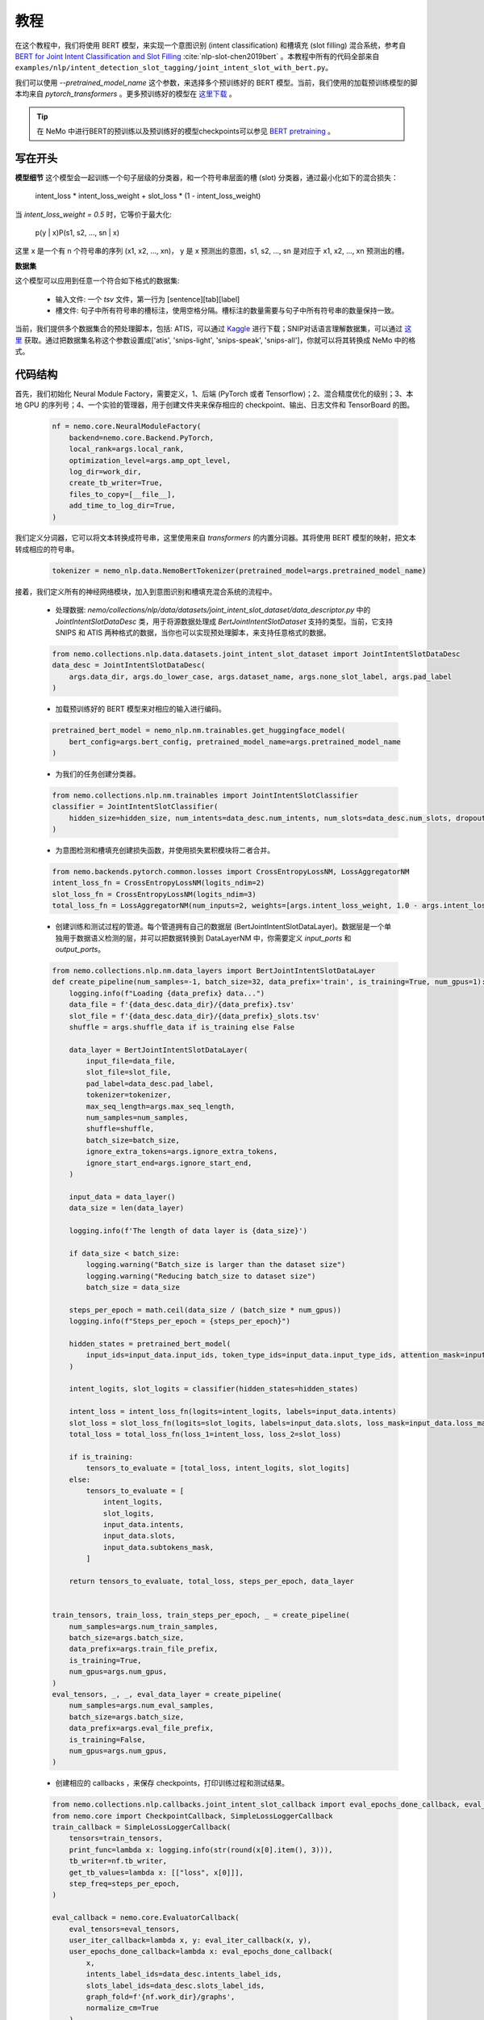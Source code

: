 教程
====

在这个教程中，我们将使用 BERT 模型，来实现一个意图识别 (intent classification) 和槽填充 (slot filling) 混合系统，参考自 `BERT for Joint Intent Classification and Slot Filling <https://arxiv.org/abs/1902.10909>`_ :cite:`nlp-slot-chen2019bert` 。本教程中所有的代码全部来自 ``examples/nlp/intent_detection_slot_tagging/joint_intent_slot_with_bert.py``。

我们可以使用 `--pretrained_model_name` 这个参数，来选择多个预训练好的 BERT 模型。当前，我们使用的加载预训练模型的脚本均来自 `pytorch_transformers` 。更多预训练好的模型在 `这里下载 <https://huggingface.co/pytorch-transformers/pretrained_models.html>`_ 。

.. tip::

    在 NeMo 中进行BERT的预训练以及预训练好的模型checkpoints可以参见 `BERT pretraining <https://nvidia.github.io/NeMo/nlp/bert_pretraining.html>`__ 。


写在开头
--------

**模型细节**
这个模型会一起训练一个句子层级的分类器，和一个符号串层面的槽 (slot) 分类器，通过最小化如下的混合损失：

        intent_loss * intent_loss_weight + slot_loss * (1 - intent_loss_weight)

当 `intent_loss_weight = 0.5` 时，它等价于最大化:

        p(y | x)P(s1, s2, ..., sn | x)

这里 x 是一个有 n 个符号串的序列 (x1, x2, ..., xn)， y 是 x 预测出的意图，s1, s2, ..., sn 是对应于 x1, x2, ..., xn 预测出的槽。

**数据集**

这个模型可以应用到任意一个符合如下格式的数据集:

    * 输入文件: 一个 `tsv` 文件，第一行为 [sentence][tab][label]
    * 槽文件: 句子中所有符号串的槽标注，使用空格分隔。槽标注的数量需要与句子中所有符号串的数量保持一致。

当前，我们提供多个数据集合的预处理脚本，包括: ATIS，可以通过 `Kaggle <https://www.kaggle.com/siddhadev/atis-dataset-from-ms-cntk>`_ 进行下载；SNIP对话语言理解数据集，可以通过 `这里 <https://github.com/snipsco/spoken-language-understanding-research-datasets>`_ 获取。通过把数据集名称这个参数设置成['atis', 'snips-light', 'snips-speak', 'snips-all']，你就可以将其转换成 NeMo 中的格式。


代码结构
--------

首先，我们初始化 Neural Module Factory，需要定义，1、后端 (PyTorch 或者 Tensorflow)；2、混合精度优化的级别；3、本地 GPU 的序列号；4、一个实验的管理器，用于创建文件夹来保存相应的 checkpoint、输出、日志文件和 TensorBoard 的图。

    .. code-block:: python

        nf = nemo.core.NeuralModuleFactory(
            backend=nemo.core.Backend.PyTorch,
            local_rank=args.local_rank,
            optimization_level=args.amp_opt_level,
            log_dir=work_dir,
            create_tb_writer=True,
            files_to_copy=[__file__],
            add_time_to_log_dir=True,
        )

我们定义分词器，它可以将文本转换成符号串，这里使用来自 `transformers` 的内置分词器。其将使用 BERT 模型的映射，把文本转成相应的符号串。

    .. code-block:: python

        tokenizer = nemo_nlp.data.NemoBertTokenizer(pretrained_model=args.pretrained_model_name)

接着，我们定义所有的神经网络模块，加入到意图识别和槽填充混合系统的流程中。

    * 处理数据: `nemo/collections/nlp/data/datasets/joint_intent_slot_dataset/data_descriptor.py` 中的 `JointIntentSlotDataDesc` 类，用于将源数据处理成 `BertJointIntentSlotDataset` 支持的类型。当前，它支持 SNIPS 和 ATIS 两种格式的数据，当你也可以实现预处理脚本，来支持任意格式的数据。

    .. code-block:: python

        from nemo.collections.nlp.data.datasets.joint_intent_slot_dataset import JointIntentSlotDataDesc
        data_desc = JointIntentSlotDataDesc(
            args.data_dir, args.do_lower_case, args.dataset_name, args.none_slot_label, args.pad_label
        )

    * 加载预训练好的 BERT 模型来对相应的输入进行编码。

    .. code-block:: python

        pretrained_bert_model = nemo_nlp.nm.trainables.get_huggingface_model(
            bert_config=args.bert_config, pretrained_model_name=args.pretrained_model_name
        )

    * 为我们的任务创建分类器。

    .. code-block:: python

        from nemo.collections.nlp.nm.trainables import JointIntentSlotClassifier
        classifier = JointIntentSlotClassifier(
            hidden_size=hidden_size, num_intents=data_desc.num_intents, num_slots=data_desc.num_slots, dropout=args.fc_dropout
        )

    * 为意图检测和槽填充创建损失函数，并使用损失累积模块将二者合并。

    .. code-block:: python

        from nemo.backends.pytorch.common.losses import CrossEntropyLossNM, LossAggregatorNM
        intent_loss_fn = CrossEntropyLossNM(logits_ndim=2)
        slot_loss_fn = CrossEntropyLossNM(logits_ndim=3)
        total_loss_fn = LossAggregatorNM(num_inputs=2, weights=[args.intent_loss_weight, 1.0 - args.intent_loss_weight])

    * 创建训练和测试过程的管道。每个管道拥有自己的数据层 (BertJointIntentSlotDataLayer)。数据层是一个单独用于数据语义检测的层，并可以把数据转换到 DataLayerNM 中，你需要定义 `input_ports` 和 `output_ports`。

    .. code-block:: python

        from nemo.collections.nlp.nm.data_layers import BertJointIntentSlotDataLayer
        def create_pipeline(num_samples=-1, batch_size=32, data_prefix='train', is_training=True, num_gpus=1):
            logging.info(f"Loading {data_prefix} data...")
            data_file = f'{data_desc.data_dir}/{data_prefix}.tsv'
            slot_file = f'{data_desc.data_dir}/{data_prefix}_slots.tsv'
            shuffle = args.shuffle_data if is_training else False

            data_layer = BertJointIntentSlotDataLayer(
                input_file=data_file,
                slot_file=slot_file,
                pad_label=data_desc.pad_label,
                tokenizer=tokenizer,
                max_seq_length=args.max_seq_length,
                num_samples=num_samples,
                shuffle=shuffle,
                batch_size=batch_size,
                ignore_extra_tokens=args.ignore_extra_tokens,
                ignore_start_end=args.ignore_start_end,
            )

            input_data = data_layer()
            data_size = len(data_layer)

            logging.info(f'The length of data layer is {data_size}')

            if data_size < batch_size:
                logging.warning("Batch_size is larger than the dataset size")
                logging.warning("Reducing batch_size to dataset size")
                batch_size = data_size

            steps_per_epoch = math.ceil(data_size / (batch_size * num_gpus))
            logging.info(f"Steps_per_epoch = {steps_per_epoch}")

            hidden_states = pretrained_bert_model(
                input_ids=input_data.input_ids, token_type_ids=input_data.input_type_ids, attention_mask=input_data.input_mask
            )

            intent_logits, slot_logits = classifier(hidden_states=hidden_states)

            intent_loss = intent_loss_fn(logits=intent_logits, labels=input_data.intents)
            slot_loss = slot_loss_fn(logits=slot_logits, labels=input_data.slots, loss_mask=input_data.loss_mask)
            total_loss = total_loss_fn(loss_1=intent_loss, loss_2=slot_loss)

            if is_training:
                tensors_to_evaluate = [total_loss, intent_logits, slot_logits]
            else:
                tensors_to_evaluate = [
                    intent_logits,
                    slot_logits,
                    input_data.intents,
                    input_data.slots,
                    input_data.subtokens_mask,
                ]

            return tensors_to_evaluate, total_loss, steps_per_epoch, data_layer


        train_tensors, train_loss, train_steps_per_epoch, _ = create_pipeline(
            num_samples=args.num_train_samples,
            batch_size=args.batch_size,
            data_prefix=args.train_file_prefix,
            is_training=True,
            num_gpus=args.num_gpus,
        )
        eval_tensors, _, _, eval_data_layer = create_pipeline(
            num_samples=args.num_eval_samples,
            batch_size=args.batch_size,
            data_prefix=args.eval_file_prefix,
            is_training=False,
            num_gpus=args.num_gpus,
        )

    * 创建相应的 callbacks ，来保存 checkpoints，打印训练过程和测试结果。

    .. code-block:: python

        from nemo.collections.nlp.callbacks.joint_intent_slot_callback import eval_epochs_done_callback, eval_iter_callback
        from nemo.core import CheckpointCallback, SimpleLossLoggerCallback
        train_callback = SimpleLossLoggerCallback(
            tensors=train_tensors,
            print_func=lambda x: logging.info(str(round(x[0].item(), 3))),
            tb_writer=nf.tb_writer,
            get_tb_values=lambda x: [["loss", x[0]]],
            step_freq=steps_per_epoch,
        )

        eval_callback = nemo.core.EvaluatorCallback(
            eval_tensors=eval_tensors,
            user_iter_callback=lambda x, y: eval_iter_callback(x, y),
            user_epochs_done_callback=lambda x: eval_epochs_done_callback(
                x,
                intents_label_ids=data_desc.intents_label_ids,
                slots_label_ids=data_desc.slots_label_ids,
                graph_fold=f'{nf.work_dir}/graphs',
                normalize_cm=True
            ),
            tb_writer=nf.tb_writer,
            eval_step=train_steps_per_epoch,
        )

        ckpt_callback = CheckpointCallback(
            folder=nf.checkpoint_dir, epoch_freq=args.save_epoch_freq, step_freq=args.save_step_freq
        )

    * 最后，我们定义优化器的参数，并开始训练流程。

    .. code-block:: python

        from nemo.utils.lr_policies import get_lr_policy
        lr_policy_fn = get_lr_policy(
            args.lr_policy, total_steps=args.num_epochs * steps_per_epoch, warmup_ratio=args.lr_warmup_proportion
        )

        nf.train(
            tensors_to_optimize=[train_loss],
            callbacks=[train_callback, eval_callback, ckpt_callback],
            lr_policy=lr_policy_fn,
            optimizer=args.optimizer_kind,
            optimization_params={"num_epochs": args.num_epochs, "lr": args.lr, "weight_decay": args.weight_decay},
        )


模型训练
--------

为了训练一个意图识别和槽填充的混合任务，运行 ``examples/nlp/intent_detection_slot_tagging/joint_intent_slot_with_bert.py`` 下的脚本 ``joint_intent_slot_with_bert.py`` ：

    .. code-block:: python

        cd examples/nlp/intent_detection_slot_tagging/
        python joint_intent_slot_with_bert.py \
            --data_dir <path to data>\
            --work_dir <where you want to log your experiment>\

测试的话，需要运行：

    .. code-block:: python

        cd examples/nlp/intent_detection_slot_tagging/
        python joint_intent_slot_infer.py \
            --data_dir <path to data> \
            --checkpoint_dir <path to checkpoint folder>\

对一个检索进行测试，需要运行：

    .. code-block:: python

        cd examples/nlp/intent_detection_slot_tagging/
        python joint_intent_slot_infer.py \
            --checkpoint_dir <path to checkpoint folder>
            --query <query>


参考文献
--------

.. bibliography:: nlp_all_refs.bib
    :style: plain
    :labelprefix: NLP-SLOT
    :keyprefix: nlp-slot-
